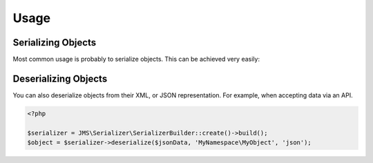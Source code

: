 Usage
=====

Serializing Objects
-------------------
Most common usage is probably to serialize objects. This can be achieved
very easily:

.. configuration-block ::

    .. code-block :: php

        <?php

        $serializer = JMS\Serializer\SerializerBuilder::create()->build();
        $serializer->serialize($object, 'json');
        $serializer->serialize($object, 'xml');
        $serializer->serialize($object, 'yml');

    .. code-block :: jinja

        {{ object | serialize }} {# uses JSON #}
        {{ object | serialize('json') }}
        {{ object | serialize('xml') }}
        {{ object | serialize('yml') }}

Deserializing Objects
---------------------
You can also deserialize objects from their XML, or JSON representation. For
example, when accepting data via an API.

.. code-block :: php

    <?php

    $serializer = JMS\Serializer\SerializerBuilder::create()->build();
    $object = $serializer->deserialize($jsonData, 'MyNamespace\MyObject', 'json');

